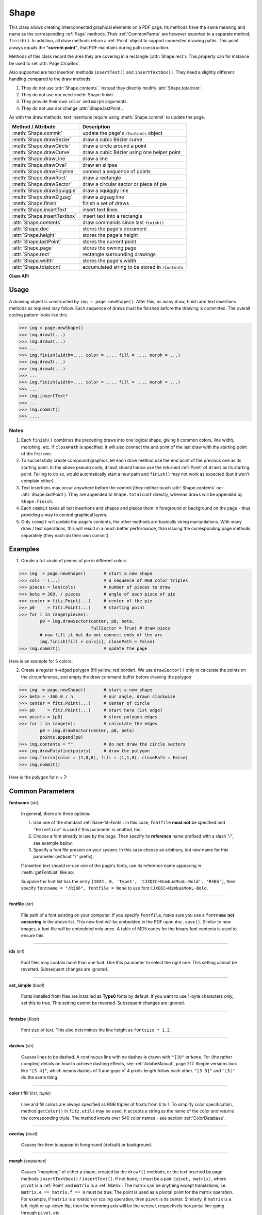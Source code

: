 .. _Shape:

Shape
================

This class allows creating interconnected graphical elements on a PDF page. Its methods have the same meaning and name as the corresponding :ref:`Page` methods. Their :ref:`CommonParms` are however exported to a separate method, ``finish()``. In addition, all draw methods return a :ref:`Point` object to support connected drawing paths. This point always equals the **"current point"**, that PDF maintains during path construction.

Methods of this class record the area they are covering in a rectangle (:attr:`Shape.rect`). This property can for instance be used to set :attr:`Page.CropBox`.

Also supported are text insertion methods ``insertText()`` and ``insertTextbox()``. They need a slightly different handling compared to the draw methods:

1. They do not use :attr:`Shape.contents`. Instead they directly modify :attr:`Shape.totalcont`.
2. They do not use nor need :meth:`Shape.finish`.
3. They provide their own ``color`` and ``morph`` arguments.
4. They do not use nor change :attr:`Shape.lastPoint`.

As with the draw methods, text insertions require using :meth:`Shape.commit` to update the page.

================================ =================================================
**Method / Attribute**             **Description**
================================ =================================================
:meth:`Shape.commit`             update the page's ``/Contents`` object
:meth:`Shape.drawBezier`         draw a cubic Bézier curve
:meth:`Shape.drawCircle`         draw a circle around a point
:meth:`Shape.drawCurve`          draw a cubic Bézier using one helper point
:meth:`Shape.drawLine`           draw a line
:meth:`Shape.drawOval`           draw an ellipse
:meth:`Shape.drawPolyline`       connect a sequence of points
:meth:`Shape.drawRect`           draw a rectangle
:meth:`Shape.drawSector`         draw a circular sector or piece of pie
:meth:`Shape.drawSquiggle`       draw a squiggly line
:meth:`Shape.drawZigzag`         draw a zigzag line
:meth:`Shape.finish`             finish a set of draws
:meth:`Shape.insertText`         insert text lines
:meth:`Shape.insertTextbox`      insert text into a rectangle
:attr:`Shape.contents`           draw commands since last ``finish()``
:attr:`Shape.doc`                stores the page's document
:attr:`Shape.height`             stores the page's height
:attr:`Shape.lastPoint`          stores the current point
:attr:`Shape.page`               stores the owning page
:attr:`Shape.rect`               rectangle surrounding drawings
:attr:`Shape.width`              stores the page's width
:attr:`Shape.totalcont`          accumulated string to be stored in ``/Contents``
================================ =================================================

**Class API**

.. class:: Shape

   .. method:: __init__(self, page)

      Create a new drawing. During importing PyMuPDF, the ``fitz.Page`` object is being given the convenience method ``newShape()`` to construct a ``Shape`` object. During instantiation, a check will be made whether we do have a PDF page. An exception is otherwise raised.

      :arg page: an existing page of a PDF document.
      :type page: :ref:`Page`

   .. method:: drawLine(p1, p2)

      Draw a line from :ref:`Point` objects ``p1`` to ``p2``.

      :arg p1: starting point
      :type p1: :ref:`Point`

      :arg p2: end point
      :type p2: :ref:`Point`

      :rtype: :ref:`Point`
      :returns: the end point, ``p2``.

   .. method:: drawSquiggle(p1, p2, breadth = 2)

      Draw a squiggly (wavy, undulated) line from :ref:`Point` objects ``p1`` to ``p2``. An integer number of full wave periods will always be drawn, one period having a length of ``4 * breadth``. The breadth parameter will be adjusted as necessary to meet this condition. The drawn line will always turn "left" when leaving ``p1`` and always join ``p2`` from the "right".

      :arg p1: starting point
      :type p1: :ref:`Point`

      :arg p2: end point
      :type p2: :ref:`Point`

      :arg float breadth: the amplitude of each wave. The condition ``2 * breadth < abs(p2 - p1)`` must be true to fit in at least one wave. See the following picture, which shows two points connected by one full period.

      :rtype: :ref:`Point`
      :returns: the end point, ``p2``.

      .. image:: img-breadth.png

      Here is an example of three connected lines, forming a closed, filled triangle. Little arrows indicate the stroking direction.

      .. image:: img-squiggly.png

      .. note:: Waves drawn are **not** trigonometric (sine / cosine). If you need that, have a look at `draw-sines.py <https://github.com/rk700/PyMuPDF/blob/master/demo/draw-sines.py>`_.

   .. method:: drawZigzag(p1, p2, breadth = 2)

      Draw a zigzag line from :ref:`Point` objects ``p1`` to ``p2``. An integer number of full zigzag periods will always be drawn, one period having a length of ``4 * breadth``. The breadth parameter will be adjusted to meet this condition. The drawn line will always turn "left" when leaving ``p1`` and always join ``p2`` from the "right".

      :arg p1: starting point
      :type p1: :ref:`Point`

      :arg p2: end point
      :type p2: :ref:`Point`

      :arg float breadth: the amplitude of the movement. The condition ``2 * breadth < abs(p2 - p1)`` must be true to fit in at least one period.

      :rtype: :ref:`Point`
      :returns: the end point, ``p2``.

   .. method:: drawPolyline(points)

      Draw several connected lines between points contained in the sequence ``points``. This can be used for creating arbitrary polygons by setting the last item equal to the first one.

      :arg sequence points: a sequence of :ref:`Point` objects. Its length must at least be 2 (in which case it is equivalent to ``drawLine()``).

      :rtype: :ref:`Point`
      :returns: ``points[-1]`` - the last point in the argument sequence.

   .. method:: drawBezier(p1, p2, p3, p4)

      Draw a standard cubic Bézier curve from ``p1`` to ``p4``, using ``p2`` and ``p3`` as control points.

      :arg p1: starting point
      :type p1: :ref:`Point`

      :arg p2: control point 1
      :type p2: :ref:`Point`

      :arg p3: control point 2
      :type p3: :ref:`Point`

      :arg p4: end point
      :type p4: :ref:`Point`

      :rtype: :ref:`Point`
      :returns: the end point, ``p4``.

      Example:

      .. image:: img-drawBezier.png

   .. method:: drawOval(rect)

      Draw an ellipse inside the given rectangle. If ``rect`` is a square, a standard circle is drawn. The drawing starts and ends at the middle point of the left rectangle side in a counter-clockwise movement.

      :arg rect: rectangle, must be finite and not empty.
      :type rect: :ref:`Rect`

      :rtype: :ref:`Point`
      :returns: the middle point of the left rectangle side.

   .. method:: drawCircle(center, radius)

      Draw a circle given its center and radius. The drawing starts and ends at point ``start = center - (radius, 0)`` in a counter-clockwise movement. ``start`` corresponds to the middle point of the enclosing square's left border.

      The method is a shortcut for ``drawSector(center, start, 360, fullSector = False)``. To draw a circle in a clockwise movement, change the sign of the degree.

      :arg center: the center of the circle.
      :type center: :ref:`Point`

      :arg float radius: the radius of the circle. Must be positive.

      :rtype: :ref:`Point`
      :returns: ``center - (radius, 0)``.

   .. method:: drawCurve(p1, p2, p3)

      A special case of ``drawBezier()``: Draw a cubic Bézier curve from ``p1`` to ``p3``. On each of the two lines from ``p1`` to ``p2`` and from ``p2`` to ``p3`` one control point is generated. This guaranties that the curve's curvature does not change its sign. If these two connecting lines intersect with an angle of 90 degress, then the resulting curve is a quarter ellipse (or quarter circle, if of same length) circumference.

      :arg p1: starting point.
      :type p1: :ref:`Point`

      :arg p2: helper point.
      :type p2: :ref:`Point`

      :arg p3: end point.
      :type p3: :ref:`Point`

      :rtype: :ref:`Point`
      :returns: the end point, ``p3``.

      Example: a filled quarter ellipse segment.

      .. image:: img-drawCurve.png

   .. method:: drawSector(center, point, angle, fullSector = True)

      Draw a circular sector, optionally connecting the arc to the circle's center (like a piece of pie).

      :arg center: the center of the circle.
      :type center: :ref:`Point`

      :arg point: one of the two end points of the pie's arc segment. The other one is calculated from the ``angle``.
      :type point: :ref:`Point`

      :arg float angle: the angle of the sector in degrees. Used to calculate the other end point of the arc. Depending on its sign, the arc is drawn counter-clockwise (postive) or clockwise.

      :arg bool fullSector: whether to draw connecting lines from the ends of the arc to the circle center. If a fill color is specified, the full "pie" is colored, otherwise just the sector.

      :returns: the other end point of the arc. Can be used as starting point for a following invocation to create logically connected pies charts.
      :rtype: :ref:`Point`

      Examples:

      .. image:: img-drawSector1.png

      .. image:: img-drawSector2.png


   .. method:: drawRect(rect)

      Draw a rectangle. The drawing starts and ends at the top-left corner in a counter-clockwise movement.
      
      :arg rect: where to put the rectangle on the page.
      :type rect: :ref:`Rect`

      :rtype: :ref:`Point`
      :returns: ``rect.top_left`` (top-left corner of the rectangle).

   .. method:: insertText(point, text, fontsize = 11, fontname = "Helvetica", fontfile = None, idx = 0, set_simple = False, color = (0, 0, 0), rotate = 0, morph = None)

      Insert text lines beginning at a :ref:`Point` ``point``.

      :arg point: the bottom-left position of the first ``text`` character in pixels. ``point.x`` specifies the distance from left border, ``point.y`` the distance from top of page. This is independent from text orientation as requested by ``rotate``. However, there must always be sufficient room "above", which can mean the distance from any of the four page borders.
      :type point: :ref:`Point`

      :arg text: the text to be inserted. May be specified as either a string type or as a sequence type. For sequences, or strings containing line breaks ``\n``, several lines will be inserted. No care will be taken if lines are too wide, but the number of inserted lines will be limited by "vertical" space on the page (in the sense of reading direction as established by the ``rotate`` parameter). Any rest of ``text`` is discarded - the return code however contains the number of inserted lines. Only single byte character codes are currently supported.
      :type text: str or sequence

      :arg int rotate: determines whether to rotate the text. Acceptable values are multiples of 90 degrees. Default is 0 (no rotation), meaning horizontal text lines oriented from left to right. 180 means text is shown upside down from **right to left**. 90 means counter-clockwise rotation, text running **upwards**. 270 (or -90) means clockwise rotation, text running **downwards**. In any case, ``point`` specifies the bottom-left coordinates of the first character's rectangle. Multiple lines, if present, always follow the reading direction established by this parameter. So line 2 is located **above** line 1 in case of ``rotate = 180``, etc.

      :rtype: int
      :returns: number of lines inserted.

      For a description of the other parameters see :ref:`CommonParms`.

   .. method:: insertTextbox(rect, buffer, fontsize = 11, fontname = "Helvetica", fontfile = None, idx = 0, set_simple = False, color = (0, 0, 0), expandtabs = 8, align = TEXT_ALIGN_LEFT, rotate = 0, morph = None)

      PDF only: Insert text into the specified rectangle. The text will be split into lines and words and then filled into the available space, starting from one of the four rectangle corners, depending on ``rotate``. Line feeds will be respected as well as multiple spaces will be.

      :arg rect: the area to use. It must be finite and not empty.
      :type rect: :ref:`Rect`

      :arg buffer: the text to be inserted. Must be specified as a string or a sequence of strings. Line breaks are respected also when occurring in a sequence entry.
      :type text: str or sequence

      :arg int align: align each text line. Default is 0 (left). Centered, right and justified are the other supported options, see :ref:`TextAlign`. Please note that the effect of parameter value ``TEXT_ALIGN_JUSTIFY`` is only achievable with "simple" (single-byte) fonts (including the :ref:`Base-14-Fonts`). Refer to :ref:`AdobeManual`, section 5.2.2, page 399.

      :arg int expandtabs: controls handling of tab characters ``\t`` using the ``string.expandtabs()`` method **per each line**.

      :arg int rotate: requests text to be rotated in the rectangle. This value must be a multiple of 90 degrees. Default is 0 (no rotation). Effectively, four different values are processed: 0, 90, 180 and 270 (= -90), each causing the text to start in a different rectangle corner. Bottom-left is 90, bottom-right is 180, and -90 / 270 is top-right. See the example how text is filled in a rectangle. This argument takes precedence over morphing. See the second example, which shows text first rotated left by 90 degrees and then the whole rectangle rotated clockwise around is lower left corner.

      :rtype: float
      :returns:
          **If positive or zero**: successful execution. The value returned is the unused rectangle line space in pixels. This may safely be ignored - or be used to optimize the rectangle, position subsequent items, etc.

          **If negative**: no execution. The value returned is the space deficit to store text lines. Enlarge rectangle, decrease ``fontsize``, decrease text amount, etc.

      .. image:: img-rotate.png

      .. image:: img-rot+morph.png

      For a description of the other parameters see :ref:`CommonParms`.

   .. method:: finish(width = 1, color = (0, 0, 0), fill = None, roundCap = True, dashes = None, closePath = True, even_odd = False, morph = (pivot, matrix))

      Finish a set of ``draw*()`` methods by applying :ref:`CommonParms` to all of them. This method also supports morphing the resulting compound drawing using a pivotal :ref:`Point`.

      :arg sequence morph: morph the compound drawing around some arbitrary pivotal :ref:`Point` ``pivot`` by applying :ref:`Matrix` ``matrix`` to it. Default is no morphing (``None``). The matrix can contain any values in its first 4 components, ``matrix.e == matrix.f == 0`` must be true, however. This means that any combination of scaling, shearing, rotating, flipping, etc. is possible, but translations are not.

      :arg bool even_odd: request the **"even-odd rule"** for filling operations. Default is ``False``, so that the **"nonzero winding number rule"** is used. These rules are alternative methods to apply the fill color where areas overlap. Only with fairly complex shapes a different behavior is to be expected with these rules. For an in-depth explanation, see :ref:`AdobeManual`, pp. 232 ff. Here is an example to demonstrate the difference.

      .. image:: img-even-odd.png

      .. note:: Method **"even-odd"** counts the number of overlaps of areas. Pixels in areas overlapping an odd number of times are regarded **inside**, otherwise **outside**. In contrast, the default method **"nonzero winding"** also looks at the area orientation: it counts ``+1`` if an area is drawn counter-clockwise and ``-1`` else. If the result is zero,the pixel is regarded **outside**, otherwise **inside**. In the top two shapes, three circles are drawn in standard manner (anti-clockwise, look at the arrows). The lower two shapes contain one (top-left) circle drawn clockwise. As can be seen, area orientation is irrelevant for the even-odd rule.

   .. method:: commit(overlay = True)

      Update the page's ``/Contents`` with the accumulated drawing commands. If a ``Shape`` is not committed, the page will not be changed. The method must be preceeded with at least one ``finish()`` or one text insertion method.

      The method will reset attributes :attr:`Shape.rect`, :attr:`Shape.lastPoint`, :attr:`Shape.contents` and :attr:`Shape.totalcont`. Afterwards, the shape object can be reused for the **same page**.

      :arg bool overlay: determine whether to put content in foreground (default) or background. Relevant only, if the page has a non-empty ``/Contents`` object.

   .. attribute:: doc

      For reference only: the page's document.

      :type: :ref:`Document`

   .. attribute:: page

      For reference only: the owning page.

      :type: :ref:`Page`

   .. attribute:: height

      Copy of the page's height

      :type: float

   .. attribute:: width

      Copy of the page's width.

      :type: float

   .. attribute:: contents

      Accumulated command buffer for draw methods since last finish.

      :type: str

   .. attribute:: rect

      Rectangle surrounding drawings. This attribute is at your disposal and may be changed at any time. Its value is set to ``None`` when a shape is created or committed. Every ``draw*`` method, and :meth:`Shape.insertTextbox` update this property (i.e. **enlarge** the rectangle as needed). **Morphing** operations, however (:meth:`Shape.finish`, :meth:`Shape.insertTextbox`) are ignored.

      :type: :ref:`Rect`

   .. attribute:: totalcont

      Total accumulated command buffer for draws and text insertions. This will be used by :meth:`Shape.commit`.

      :type: str

   .. attribute:: lastPoint

      For reference only: the current point of the drawing path. It is ``None`` at ``Shape`` creation and after each ``finish()`` and ``commit()``.

      :type: :ref:`Point`

Usage
------
A drawing object is constructed by ``img = page.newShape()``. After this, as many draw, finish and text insertions methods as required may follow. Each sequence of draws must be finished before the drawing is committed. The overall coding pattern looks like this:

>>> img = page.newShape()
>>> img.draw1(...)
>>> img.draw2(...)
>>> ...
>>> img.finish(width=..., color = ..., fill = ..., morph = ...)
>>> img.draw3(...)
>>> img.draw4(...)
>>> ...
>>> img.finish(width=..., color = ..., fill = ..., morph = ...)
>>> ...
>>> img.insertText*
>>> ...
>>> img.commit()
>>> ....

Notes
~~~~~~
1. Each ``finish()`` combines the preceding draws into one logical shape, giving it common colors, line width, morphing, etc. If ``closePath`` is specified, it will also connect the end point of the last draw with the starting point of the first one.

2. To successfully create compound graphics, let each draw method use the end point of the previous one as its starting point. In the above pseudo code, ``draw2`` should hence use the returned :ref:`Point` of ``draw1`` as its starting point. Failing to do so, would automatically start a new path and ``finish()`` may not work as expected (but it won't complain either).

3. Text insertions may occur anywhere before the commit (they neither touch :attr:`Shape.contents` nor :attr:`Shape.lastPoint`). They are appended to ``Shape.totalcont`` directly, whereas draws will be appended by ``Shape.finish``.

4. Each ``commit`` takes all text insertions and shapes and places them in foreground or background on the page - thus providing a way to control graphical layers.

5. Only ``commit`` will update the page's contents, the other methods are basically string manipulations. With many draw / text operations, this will result in a much better performance, than issuing the corresponding page methods separately (they each do their own commit).

Examples
---------
1. Create a full circle of pieces of pie in different colors::

>>> img  = page.newShape()       # start a new shape
>>> cols = (...)                 # a sequence of RGB color triples
>>> pieces = len(cols)           # number of pieces to draw
>>> beta = 360. / pieces         # angle of each piece of pie
>>> center = fitz.Point(...)     # center of the pie
>>> p0     = fitz.Point(...)     # starting point
>>> for i in range(pieces):
        p0 = img.drawSector(center, p0, beta,
                            fullSector = True) # draw piece
        # now fill it but do not connect ends of the arc
        img.finish(fill = cols[i], closePath = False)
>>> img.commit()                 # update the page

Here is an example for 5 colors:

.. image:: img-cake.png

2. Create a regular n-edged polygon (fill yellow, red border). We use ``drawSector()`` only to calculate the points on the circumference, and empty the draw command buffer before drawing the polygon::

>>> img  = page.newShape()       # start a new shape
>>> beta = -360.0 / n            # our angle, drawn clockwise
>>> center = fitz.Point(...)     # center of circle
>>> p0     = fitz.Point(...)     # start here (1st edge)
>>> points = [p0]                # store polygon edges
>>> for i in range(n):           # calculate the edges
        p0 = img.drawSector(center, p0, beta)
        points.append(p0)
>>> img.contents = ""            # do not draw the circle sectors
>>> img.drawPolyline(points)     # draw the polygon
>>> img.finish(color = (1,0,0), fill = (1,1,0), closePath = False)
>>> img.commit()

Here is the polygon for n = 7:

.. image:: img-7edges.png

.. _CommonParms:

Common Parameters
-------------------

**fontname** (*str*)

  In general, there are three options:

  1. Use one of the standard :ref:`Base-14-Fonts`. In this case, ``fontfile`` **must not** be specified and ``"Helvetica"`` is used if this parameter is omitted, too.
  2. Choose a font already in use by the page. Then specify its **reference** name prefixed with a slash "/", see example below.
  3. Specify a font file present on your system. In this case choose an arbitrary, but new name for this parameter (without "/" prefix).

  If inserted text should re-use one of the page's fonts, use its reference name appearing in :meth:`getFontList` like so:
  
  Suppose the font list has the entry ``[1024, 0, 'Type1', 'CJXQIC+NimbusMonL-Bold', 'R366']``, then specify ``fontname = "/R366", fontfile = None`` to use font ``CJXQIC+NimbusMonL-Bold``.

----

**fontfile** (*str*)

  File path of a font existing on your computer. If you specify ``fontfile``, make sure you use a ``fontname`` **not occurring** in the above list. This new font will be embedded in the PDF upon ``doc.save()``. Similar to new images, a font file will be embedded only once. A table of MD5 codes for the binary font contents is used to ensure this.

----

**idx** (*int*)

  Font files may contain more than one font. Use this parameter to select the right one. This setting cannot be reverted. Subsequent changes are ignored.

----

**set_simple** (*bool*)

  Fonts installed from files are installed as **Type0** fonts by default. If you want to use 1-byte characters only, set this to true. This setting cannot be reverted. Subsequent changes are ignored.

----

**fontsize** (*float*)

  Font size of text. This also determines the line height as ``fontsize * 1.2``.

----

**dashes** (*str*)

  Causes lines to be dashed. A continuous line with no dashes is drawn with ``"[]0"`` or ``None``. For (the rather complex) details on how to achieve dashing effects, see :ref:`AdobeManual`, page 217. Simple versions look like ``"[3 4]"``, which means dashes of 3 and gaps of 4 pixels length follow each other. ``"[3 3]"`` and ``"[3]"`` do the same thing.

----

**color / fill** (*list, tuple*)

  Line and fill colors are always specified as RGB triples of floats from 0 to 1. To simplify color specification, method ``getColor()`` in ``fitz.utils`` may be used. It accepts a string as the name of the color and returns the corresponding triple. The method knows over 540 color names - see section :ref:`ColorDatabase`.

----

**overlay** (*bool*)

  Causes the item to appear in foreground (default) or background.

----

**morph** (*sequence*)

  Causes "morphing" of either a shape, created by the ``draw*()`` methods, or the text inserted by page methods ``insertTextbox()`` / ``insertText()``. If not ``None``, it must be a pair ``(pivot, matrix)``, where ``pivot`` is a :ref:`Point` and ``matrix`` is a :ref:`Matrix`. The matrix can be anything except translations, i.e. ``matrix.e == matrix.f == 0`` must be true. The point is used as a pivotal point for the matrix operation. For example, if ``matrix`` is a rotation or scaling operation, then ``pivot`` is its center. Similarly, if ``matrix`` is a left-right or up-down flip, then the mirroring axis will be the vertical, respectively horizontal line going through ``pivot``, etc.

  .. note:: Several methods contain checks whether the to be inserted items will actually fit into the page (like :meth:`Shape.insertText`, or :meth:`Shape.drawRect`). For the result of a morphing operation there is however no such guaranty: this is entirely the rpogrammer's responsibility.

----

**roundCap** (*bool*)

  Cause lines, dashes and edges to be rounded (default). If false, sharp edges and square line and dashes ends will be generated. Rounded lines / dashes will end in a semi-circle with a diameter equal to line width and make longer by the radius of this semi-circle.

----

**closePath** (*bool*)

  Causes the end point of a drawing to be automatically connected with the starting point (by a straight line).

